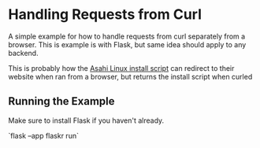 * Handling Requests from Curl
A simple example for how to handle requests from curl separately from a browser.
This is example is with Flask, but same idea should apply to any backend.

This is probably how the [[https://alx.sh][Asahi Linux install script]] can redirect
to their website when ran from a browser, but returns the install script when curled

** Running the Example
Make sure to install Flask if you haven't already.

`flask --app flaskr run`
